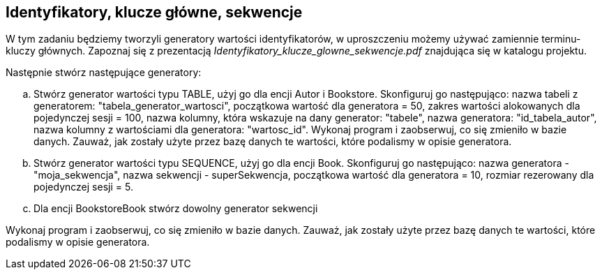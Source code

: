 == Identyfikatory, klucze główne, sekwencje
ifdef::env-github[]
:tip-caption: :bulb:
:note-caption: :information_source:
:important-caption: :heavy_exclamation_mark:
:caution-caption: :fire:
:warning-caption: :warning:
endif::[]

W tym zadaniu będziemy tworzyli generatory wartości identyfikatorów, w uproszczeniu możemy używać zamiennie terminu- kluczy głównych.
Zapoznaj się z prezentacją _Identyfikatory_klucze_glowne_sekwencje.pdf_ znajdująca się w katalogu projektu.

Następnie stwórz następujące generatory:

.. Stwórz generator wartości typu TABLE, użyj go dla encji Autor i Bookstore.
Skonfiguruj go następująco:
nazwa tabeli z generatorem: "tabela_generator_wartosci",
początkowa wartość dla generatora = 50,
zakres wartości alokowanych dla pojedynczej sesji = 100,
nazwa kolumny, która wskazuje na dany generator: "tabele",
nazwa generatora: "id_tabela_autor",
nazwa kolumny z wartościami dla generatora: "wartosc_id".
Wykonaj program i zaobserwuj, co się zmieniło w bazie danych.
Zauważ, jak zostały użyte przez bazę danych te wartości, które podalismy w opisie generatora.


.. Stwórz generator wartości typu SEQUENCE, użyj go dla encji Book.
Skonfiguruj go następująco:
nazwa generatora - "moja_sekwencja",
nazwa sekwencji - superSekwencja,
początkowa wartość dla generatora = 10,
rozmiar rezerowany dla pojedynczej sesji = 5.

.. Dla encji BookstoreBook stwórz dowolny generator sekwencji

Wykonaj program i zaobserwuj, co się zmieniło w bazie danych.
Zauważ, jak zostały użyte przez bazę danych te wartości, które podalismy w opisie generatora.

